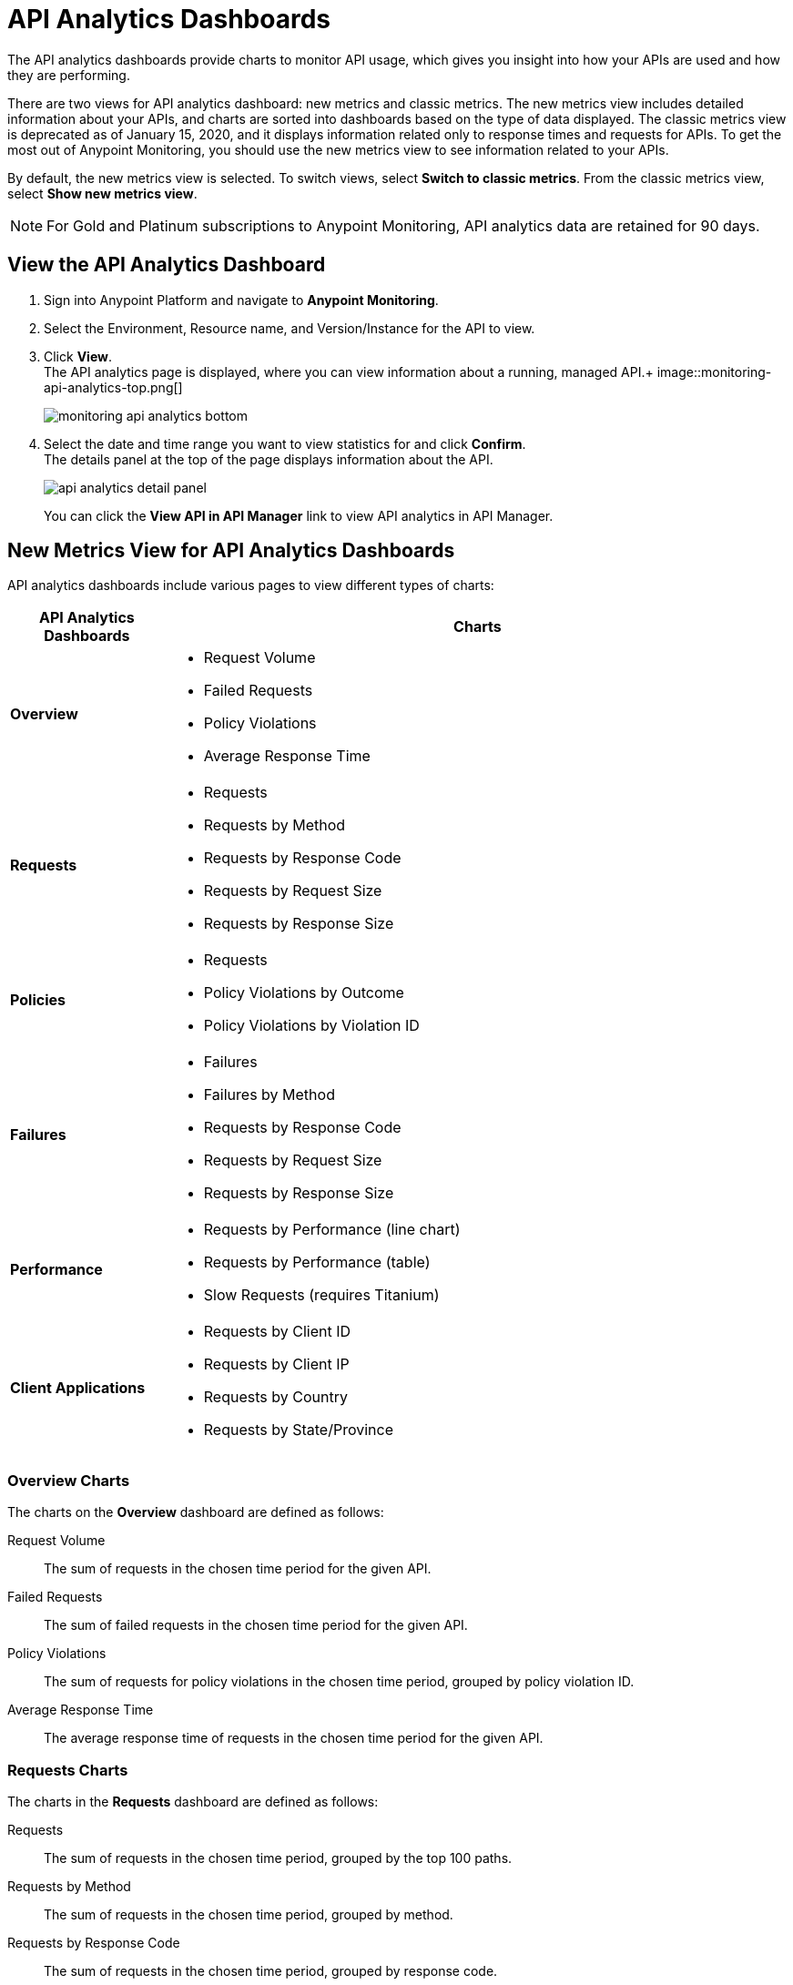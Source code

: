 = API Analytics Dashboards

The API analytics dashboards provide charts to monitor API usage, which gives you insight into how your APIs are used and how they are performing.

There are two views for API analytics dashboard: new metrics and classic metrics.
The new metrics view includes detailed information about your APIs, and charts are sorted into dashboards based on the type of data displayed.
The classic metrics view is deprecated as of January 15, 2020, and it displays information related only to response times and requests for APIs.
To get the most out of Anypoint Monitoring, you should use the new metrics view to see information related to your APIs.

By default, the new metrics view is selected. To switch views, select *Switch to classic metrics*. From the classic metrics view, select *Show new metrics view*.

[NOTE]
For Gold and Platinum subscriptions to Anypoint Monitoring, API analytics data are retained for 90 days.

== View the API Analytics Dashboard

. Sign into Anypoint Platform and navigate to *Anypoint Monitoring*.
. Select the Environment, Resource name, and Version/Instance for the API to view.
. Click *View*. +
The API analytics page is displayed, where you can view information about a running, managed API.+
image::monitoring-api-analytics-top.png[]
+
image::monitoring-api-analytics-bottom.png[]
+
. Select the date and time range you want to view statistics for and click *Confirm*. +
The details panel at the top of the page displays information about the API.
+
image::api-analytics-detail-panel.png[]
+
You can click the *View API in API Manager* link to view API analytics in API Manager.

== New Metrics View for API Analytics Dashboards

API analytics dashboards include various pages to view different types of charts:

[%header,cols="1,4"]
|===
| API Analytics Dashboards | Charts

| *Overview* a|

* Request Volume
* Failed Requests
* Policy Violations
* Average Response Time

| *Requests* a|

* Requests
* Requests by Method
* Requests by Response Code
* Requests by Request Size
* Requests by Response Size

| *Policies* a|

* Requests
* Policy Violations by Outcome
* Policy Violations by Violation ID

| *Failures* a|

* Failures
* Failures by Method
* Requests by Response Code
* Requests by Request Size
* Requests by Response Size

| *Performance* a|

* Requests by Performance (line chart)
* Requests by Performance (table)
* Slow Requests (requires Titanium)

| *Client Applications* a|

* Requests by Client ID
* Requests by Client IP
* Requests by Country
* Requests by State/Province

|===

=== Overview Charts

The charts on the *Overview* dashboard are defined as follows:

Request Volume:: The sum of requests in the chosen time period for the given API.

Failed Requests:: The sum of failed requests in the chosen time period for the given API.

Policy Violations:: The sum of requests for policy violations in the chosen time period, grouped by policy violation ID.

Average Response Time:: The average response time of requests in the chosen time period for the given API.

=== Requests Charts

The charts in the *Requests* dashboard are defined as follows:

Requests:: The sum of requests in the chosen time period, grouped by the top 100 paths.

Requests by Method:: The sum of requests in the chosen time period, grouped by method.

Requests by Response Code:: The sum of requests in the chosen time period, grouped by response code.

Requests by Request Size:: The sum of requests in the chosen time period, grouped by request size.+

The following request sizes are grouped together:

* 0-100 bytes
* 100 bytes - 1 KB
* 1 KB - 1 MB
* 1 MB - 10 MB
* 10 MB - 100 MB
* 100 MB - 1 GB
* > 1 GB

Requests by Response Size:: The sum of requests in the chosen time period, grouped by response size.+

The following response sizes are grouped together:

* 0-100 bytes
* 100 bytes - 1 KB
* 1 KB - 1 MB
* 1 MB - 10 MB
* 10 MB - 100 MB
* 100 MB - 1 GB
* > 1 GB

=== Policies Charts

The charts in the *Policies* dashboard are defined as follows:

Requests:: The sum of requests of policy violations in the chosen time period, grouped by top N paths.

// should N be 100? or is this undecided?

Policy Violations by Outcome:: The sum of requests of policy violations in the chosen time period, grouped by outcome.

Policy Violations by Violation ID:: The sum of requests of policy violations in the chosen time period, grouped by policy violation ID.

=== Failures Charts

The charts in the *Failures* dashboard are defined as follows:

Failures:: The sum of failed requests in the chosen time period, grouped by the top 100 paths.

Failures by Method:: The sum of failed requests in the chosen time period, grouped by method.

Requests by Response Code:: The sum of failed requests in the chosen time period, grouped by response code.

Requests by Request Size:: The sum of failed requests in the chosen time period, grouped by request size.

The following request sizes are grouped together:

* 0-100 bytes
* 100 bytes - 1 KB
* 1 KB - 1 MB
* 1 MB - 10 MB
* 10 MB - 100 MB
* 100 MB - 1 GB
* > 1 GB

Requests by Response Size:: The sum of failed requests in the chosen time period, grouped by response size

The following response sizes are grouped together:

* 0-100 bytes
* 100 bytes - 1 KB
* 1 KB - 1 MB
* 1 MB - 10 MB
* 10 MB - 100 MB
* 100 MB - 1 GB
* > 1 GB

=== Performance Charts

The charts in the *Performance* dashboard are defined as follows:

Requests by Performance (line chart):: The average response times to requests, grouped by path.

Requests by Performance (table):: The average response times to requests, grouped by path.

Slow Requests:: The average response times that are greater than 1 second, grouped by path. This chart is available only for Titanium users.

=== Client Applications Charts

The charts in the *Client Applications* dashboard are defined as follows:

Requests by Client ID:: The sum of requests in the period, grouped by client ID.

Requests by Client IP:: The sum of requests in the period, grouped by client IP.

Requests by Country:: The sum of requests in the chosen time period, grouped by country.

Requests by State/Province:: The sum of requests in the chosen time period, grouped by state/province.

== Classic Metrics View (Deprecated)

The classic metrics view is deprecated as of January 15, 2020.

The following charts are available in the *Overview* section of built-in dashboards for APIs:

* Requests
* Requests by HTTP response code
* Requests by method
* Requests (Avg), Average Size of Requests, and Average Size of Responses
* Requests by HTTP policy violation
* Requests by failure

=== Requests

You can view the metrics for how many times the particular instance of this API was requested over the specified period of time. Hover over the graph to display data in a more granular view.

image::api-request-by-instance.png[]

=== Requests by HTTP Response Code

Displays data about the API instance's total number of requests by HTTP response code for the time period you specified, including:

* Status Code - HTTP response code for the API call.
* Sum - Total number of requests with the corresponding response code.

Click the column header to sort data for that column.

image::api-requests-by-http-response.png[]

=== Requests by Method

Displays metrics about the API's requests by method, including:

* Method - The method used to call the API.
* Avg - The average of all the non-null values in the series.
* Min - The smallest value in the series.
* Max - The largest value in the series.
* Total - The sum of all values in the series.

Click the column header to sort data for that column.

image::api-request-by-method.png[]

=== Requests, Average Size of Requests, and Average Size of Responses

Displays metrics according to the API's request and response sizes:

* Requests (Avg) - Average number of requests
* Average Size of Requests - Average size of requests (bytes)
* Average Size of Responses - Average size of responses (bytes)

image::api-request-by-request-and-response-size.png[]

=== Requests by HTTP Policy Violation

Displays metrics for traffic that was rejected or not rejected for the specified policy, including:

* Policy - The name of the policy applied to the API instance.
* Avg - The average of all the non-null values in the series.
* Min - The smallest value in the series.
* Max - The largest value in the series.
* Total - The sum of all values in the series.

Click the column header to sort data for that column.

image::api-request-by-http-policy-violation.png[]


=== Requests by Failures

Displays information about failed requests to the API, including:

* Error code - The HTTP error code corresponding the failure type.
* Avg - The average of all the non-null values in the series.
* Min - The smallest value in the series.
* Max - The largest value in the series.
* Total - The sum of all values in the series.

Click the column header to sort data for that column.


image::api-request-by-failure.png[]
